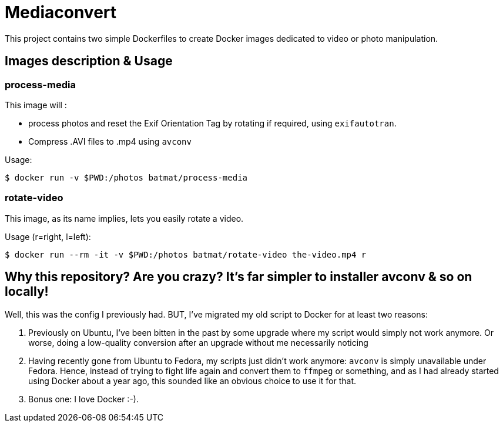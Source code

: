 = Mediaconvert

This project contains two simple Dockerfiles
to create Docker images dedicated to video or photo manipulation.

== Images description & Usage
=== process-media

This image will :

* process photos and reset the Exif Orientation Tag by rotating if required, using `exifautotran`.
* Compress .AVI files to .mp4 using `avconv`

Usage:

    $ docker run -v $PWD:/photos batmat/process-media

=== rotate-video

This image, as its name implies, lets you easily rotate a video.

Usage (r=right, l=left):

    $ docker run --rm -it -v $PWD:/photos batmat/rotate-video the-video.mp4 r

== Why this repository? Are you crazy? It's far simpler to installer avconv & so on locally!

Well, this was the config I previously had. BUT, I've migrated my old script to Docker for
at least two reasons:

. Previously on Ubuntu, I've been bitten in the past by some upgrade where my script
  would simply not work anymore. Or worse, doing a low-quality conversion after an upgrade
  without me necessarily noticing
. Having recently gone from Ubuntu to Fedora, my scripts just didn't work anymore: `avconv`
  is simply unavailable under Fedora. Hence, instead of trying to fight life again and convert
  them to `ffmpeg` or something, and as I had already started using Docker about a year ago,
  this sounded like an obvious choice to use it for that.
. Bonus one: I love Docker :-).
